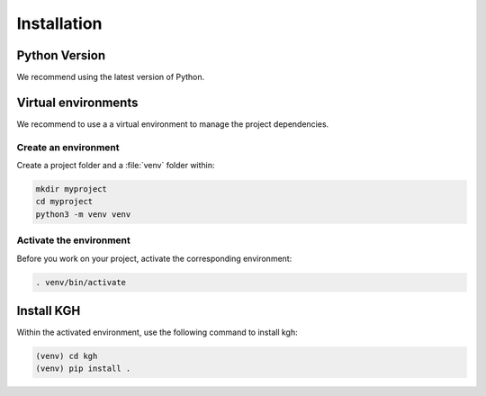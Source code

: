 .. _installation:

============
Installation
============

Python Version
--------------

We recommend using the latest version of Python.


Virtual environments
--------------------

We recommend to use a a virtual environment to manage the project dependencies.

Create an environment
~~~~~~~~~~~~~~~~~~~~~

Create a project folder and a :file:`venv` folder within:

.. code-block:: sh

    mkdir myproject
    cd myproject
    python3 -m venv venv


Activate the environment
~~~~~~~~~~~~~~~~~~~~~~~~

Before you work on your project, activate the corresponding environment:

.. code-block:: sh

    . venv/bin/activate


Install KGH
-------------------------------------

Within the activated environment, use the following command to install
kgh:

.. code-block:: sh

    (venv) cd kgh
    (venv) pip install .
